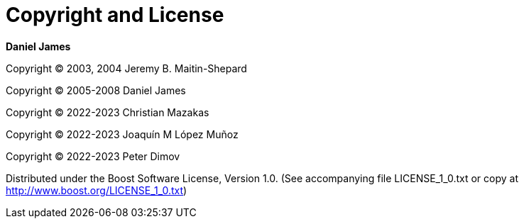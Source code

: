 [#copyright]
= Copyright and License

:idprefix: copyright_

*Daniel James*

Copyright (C) 2003, 2004 Jeremy B. Maitin-Shepard

Copyright (C) 2005-2008 Daniel James

Copyright (C) 2022-2023 Christian Mazakas

Copyright (C) 2022-2023 Joaqu&iacute;n M L&oacute;pez Mu&ntilde;oz

Copyright (C) 2022-2023 Peter Dimov

Distributed under the Boost Software License, Version 1.0. (See accompanying file LICENSE_1_0.txt or copy at http://www.boost.org/LICENSE_1_0.txt)
